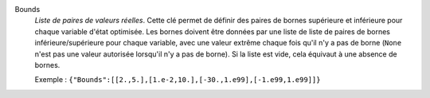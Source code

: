 .. index:: single: Bounds

Bounds
  *Liste de paires de valeurs réelles*. Cette clé permet de définir des paires
  de bornes supérieure et inférieure pour chaque variable d'état optimisée. Les
  bornes doivent être données par une liste de liste de paires de bornes
  inférieure/supérieure pour chaque variable, avec une valeur extrême chaque
  fois qu'il n'y a pas de borne (``None`` n'est pas une valeur autorisée
  lorsqu'il n'y a pas de borne). Si la liste est vide, cela équivaut à une
  absence de bornes.

  Exemple :
  ``{"Bounds":[[2.,5.],[1.e-2,10.],[-30.,1.e99],[-1.e99,1.e99]]}``
